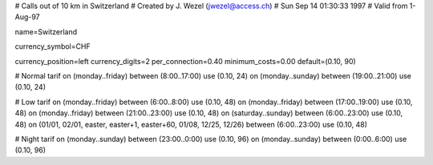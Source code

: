 # Calls out of 10 km in Switzerland
# Created by J. Wezel (jwezel@access.ch)
# Sun Sep 14 01:30:33 1997
# Valid from 1-Aug-97

name=Switzerland

currency_symbol=CHF

currency_position=left
currency_digits=2
per_connection=0.40
minimum_costs=0.00
default=(0.10, 90)

# Normal tarif
on (monday..friday) between (8:00..17:00) use (0.10, 24)
on (monday..sunday) between (19:00..21:00) use (0.10, 24)

# Low tarif
on (monday..friday) between (6:00..8:00) use (0.10, 48)
on (monday..friday) between (17:00..19:00) use (0.10, 48)
on (monday..friday) between (21:00..23:00) use (0.10, 48)
on (saturday..sunday) between (6:00..23:00) use (0.10, 48)
on (01/01, 02/01, easter, easter+1, easter+60, 01/08, 12/25, 12/26) between (6:00..23:00) use (0.10, 48)

# Night tarif
on (monday..sunday) between (23:00..0:00) use (0.10, 96)
on (monday..sunday) between (0:00..6:00) use (0.10, 96)


